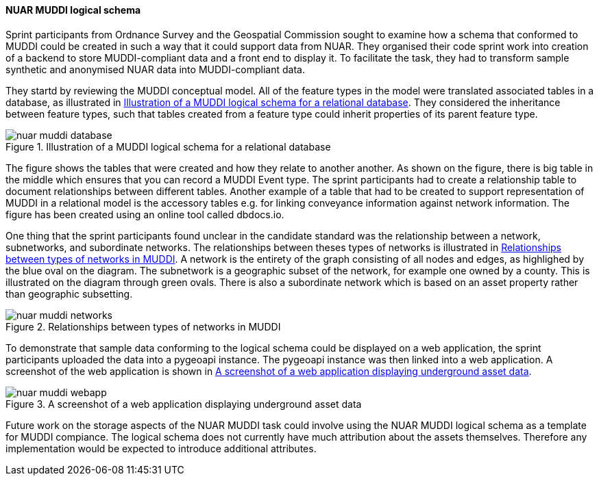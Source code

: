 [[nuar_muddi_results]]
==== NUAR MUDDI logical schema

Sprint participants from Ordnance Survey and the Geospatial Commission sought to examine how a schema that conformed to MUDDI could be created in such a way that it could support data from NUAR. They organised their code sprint work into creation of a backend to store MUDDI-compliant data and a front end to display it. To facilitate the task, they had to transform sample synthetic and anonymised NUAR data into MUDDI-compliant data.

They startd by reviewing the MUDDI conceptual model. All of the feature types in the model were translated associated tables in a database, as illustrated in <<img_nuar_muddi_database>>. They considered the inheritance between feature types, such that tables created from a feature type could inherit properties of its parent feature type.

[[img_nuar_muddi_database]]
.Illustration of a MUDDI logical schema for a relational database
image::../../images/nuar_muddi_database.png[]

The figure shows the tables that were created and how they relate to another another. As shown on the figure, there is big table in the middle which ensures that you can record a MUDDI Event type. The sprint participants had to create a relationship table to document relationships between different tables. Another example of a table that had to be created to support representation of MUDDI in a relational model is the accessory tables e.g. for linking conveyance information against network information. The figure has been created using an online tool called dbdocs.io. 

One thing that the sprint participants found unclear in the candidate standard was the relationship between a network, subnetworks, and subordinate networks. The relationships between theses types of networks is illustrated in <<img_nuar_muddi_networks>>. A network is the entirety of the graph consisting of all nodes and edges, as highlighed by the blue oval on the diagram. The subnetwork is a geographic subset of the network, for example one owned by a county. This is illustrated on the diagram through green ovals. There is also a subordinate network which is based on an asset property rather than geographic subsetting. 

[[img_nuar_muddi_networks]]
.Relationships between types of networks in MUDDI
image::images/nuar_muddi_networks.jpg[]

To demonstrate that sample data conforming to the logical schema could be displayed on a web application, the sprint participants uploaded the data into a pygeoapi instance. The pygeoapi instance was then linked into a web application. A screenshot of the web application is shown in <<img_nuar_muddi_webapp>>.

[[img_nuar_muddi_webapp]]
.A screenshot of a web application displaying underground asset data
image::images/nuar_muddi_webapp.png[]

Future work on the storage aspects of the NUAR MUDDI task could involve using the NUAR MUDDI logical schema as a template for MUDDI compiance. The logical schema does not currently have much attribution about the assets themselves. Therefore any implementation would be expected to  introduce additional attributes. 
